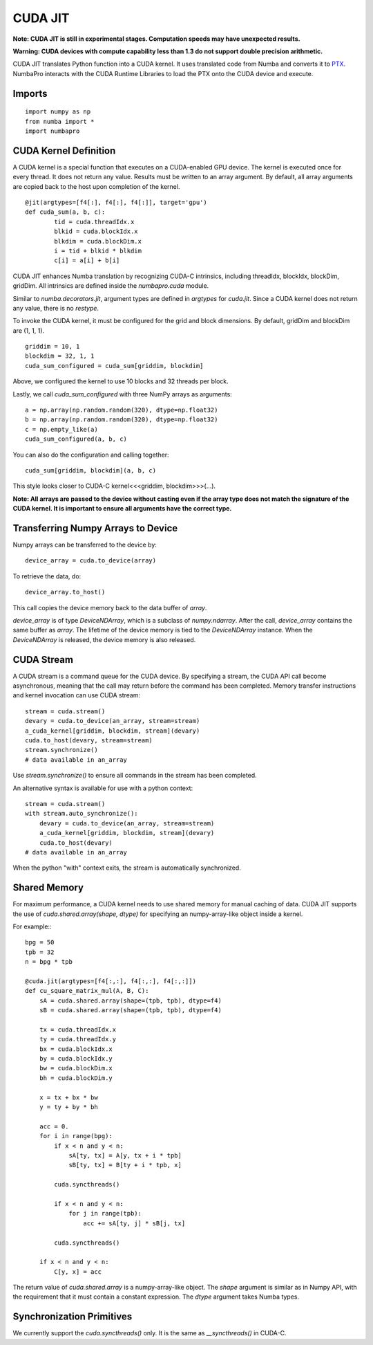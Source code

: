 -------------
CUDA JIT
-------------

**Note: CUDA JIT is still in experimental stages.  Computation speeds may have unexpected results.**

**Warning: CUDA devices with compute capability less than 1.3 do not support double precision arithmetic.**

CUDA JIT translates Python function into a CUDA kernel.  It uses translated code from Numba and converts it to `PTX <http://en.wikipedia.org/wiki/Parallel_Thread_Execution>`_.  NumbaPro interacts with the CUDA Runtime Libraries to load the PTX onto the CUDA device and execute.  

Imports
-------

::

	import numpy as np
	from numba import *
	import numbapro



CUDA Kernel Definition
----------------------

A CUDA kernel is a special function that executes on a CUDA-enabled GPU device.
The kernel is executed once for every thread.  It does not return any value.
Results must be written to an array argument.  By default, all array arguments are copied
back to the host upon completion of the kernel.

::

	@jit(argtypes=[f4[:], f4[:], f4[:]], target='gpu')
	def cuda_sum(a, b, c):
		tid = cuda.threadIdx.x
		blkid = cuda.blockIdx.x
		blkdim = cuda.blockDim.x
		i = tid + blkid * blkdim
		c[i] = a[i] + b[i]

CUDA JIT enhances Numba translation by recognizing CUDA-C intrinsics, including threadIdx, blockIdx, blockDim, gridDim. All intrinsics are defined inside the `numbapro.cuda` module.

Similar to `numba.decorators.jit`, argument types are defined in `argtypes` for `cuda.jit`.  Since a CUDA kernel does not return any value, there is no `restype`.

To invoke the CUDA kernel, it must be configured for the grid and block dimensions. By default, gridDim and blockDim are (1, 1, 1).

::

	griddim = 10, 1
	blockdim = 32, 1, 1
	cuda_sum_configured = cuda_sum[griddim, blockdim]

Above, we configured the kernel to use 10 blocks and 32 threads per block.

Lastly, we call `cuda_sum_configured` with three NumPy arrays as arguments::

	a = np.array(np.random.random(320), dtype=np.float32)
	b = np.array(np.random.random(320), dtype=np.float32)
	c = np.empty_like(a)
	cuda_sum_configured(a, b, c)

You can also do the configuration and calling together::

	cuda_sum[griddim, blockdim](a, b, c)

This style looks closer to CUDA-C kernel<<<griddim, blockdim>>>(…).

**Note: All arrays are passed to the device without casting even if the array type does not match the signature of the CUDA kernel.  It is important to ensure all arguments have the correct type.**

Transferring Numpy Arrays to Device
------------------------------------

Numpy arrays can be transferred to the device by::
	
	device_array = cuda.to_device(array)
 
To retrieve the data, do::
	
	device_array.to_host()

This call copies the device memory back to the data buffer of `array`.

`device_array` is of type `DeviceNDArray`, which is a subclass of `numpy.ndarray`.  After the call, `device_array` contains the same buffer as `array`.  The lifetime of the device memory is tied to the `DeviceNDArray` instance.  When the `DeviceNDArray` is released, the device memory is also released.

CUDA Stream
-----------

A CUDA stream is a command queue for the CUDA device.  By specifying a stream, the CUDA API call become asynchronous, meaning that the call may return before the command has been completed.  Memory transfer instructions and kernel invocation can use CUDA stream::

	stream = cuda.stream()
	devary = cuda.to_device(an_array, stream=stream)
	a_cuda_kernel[griddim, blockdim, stream](devary) 
	cuda.to_host(devary, stream=stream)
	stream.synchronize()
	# data available in an_array

Use `stream.synchronize()` to ensure all commands in the stream has been completed.
  
An alternative syntax is available for use with a python context::
	
	stream = cuda.stream()
	with stream.auto_synchronize():
	    devary = cuda.to_device(an_array, stream=stream)
	    a_cuda_kernel[griddim, blockdim, stream](devary) 
	    cuda.to_host(devary)
	# data available in an_array
	
When the python "with" context exits, the stream is automatically synchronized.

Shared Memory
------------------

For maximum performance, a CUDA kernel needs to use shared memory for manual caching of data.  CUDA JIT supports the use of `cuda.shared.array(shape, dtype)` for specifying an numpy-array-like object inside a kernel.

For example:::


    bpg = 50
    tpb = 32
    n = bpg * tpb

    @cuda.jit(argtypes=[f4[:,:], f4[:,:], f4[:,:]])
    def cu_square_matrix_mul(A, B, C):
        sA = cuda.shared.array(shape=(tpb, tpb), dtype=f4)
        sB = cuda.shared.array(shape=(tpb, tpb), dtype=f4)
        
        tx = cuda.threadIdx.x
        ty = cuda.threadIdx.y
        bx = cuda.blockIdx.x
        by = cuda.blockIdx.y
        bw = cuda.blockDim.x
        bh = cuda.blockDim.y

        x = tx + bx * bw
        y = ty + by * bh

        acc = 0.
        for i in range(bpg):
            if x < n and y < n:
                sA[ty, tx] = A[y, tx + i * tpb]
                sB[ty, tx] = B[ty + i * tpb, x]

            cuda.syncthreads()

            if x < n and y < n:
                for j in range(tpb):
                    acc += sA[ty, j] * sB[j, tx]

            cuda.syncthreads()

        if x < n and y < n:
            C[y, x] = acc



The return value of `cuda.shared.array` is a numpy-array-like object.  The `shape` argument  is similar as in Numpy API, with the requirement that it must contain a constant expression.  The `dtype` argument takes Numba types.


Synchronization Primitives
--------------------------

We currently support the `cuda.syncthreads()` only.  It is the same as `__syncthreads()` in CUDA-C.

